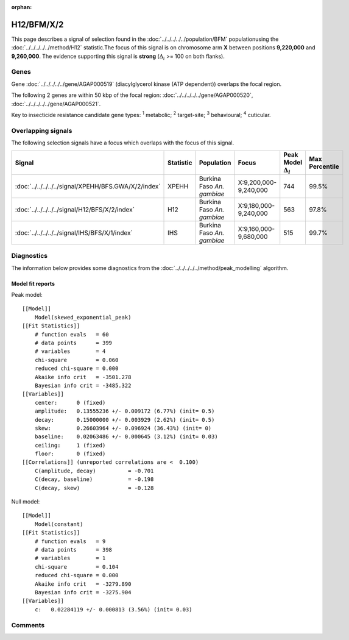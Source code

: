 :orphan:




H12/BFM/X/2
===========

This page describes a signal of selection found in the
:doc:`../../../../../population/BFM` populationusing the :doc:`../../../../../method/H12` statistic.The focus of this signal is on chromosome arm
**X** between positions **9,220,000** and
**9,260,000**.
The evidence supporting this signal is
**strong** (:math:`\Delta_{i}` >= 100 on both flanks).

.. raw:: html
    :file: peak_location.html

.. raw:: html

    <div class='bokeh-figure figure'><p class='caption'>
    <strong>Signal location</strong>. Blue markers show the values of the selection statistic.
    The dashed black line shows the fitted peak model. The shaded red area shows the focus of the
    selection signal. The shaded blue area shows the genomic region in linkage with the
    selection event. Use the mouse wheel or the controls at the top right of the plot to zoom
    in, and hover over genes to see gene names and descriptions.
    </p></div>

Genes
-----



Gene :doc:`../../../../../gene/AGAP000519` (diacylglycerol kinase (ATP dependent)) overlaps the focal region.





The following 2 genes are within 50 kbp of the focal
region: :doc:`../../../../../gene/AGAP000520`,  :doc:`../../../../../gene/AGAP000521`.


Key to insecticide resistance candidate gene types: :sup:`1` metabolic;
:sup:`2` target-site; :sup:`3` behavioural; :sup:`4` cuticular.

Overlapping signals
-------------------

The following selection signals have a focus which overlaps with the
focus of this signal.

.. cssclass:: table-hover
.. list-table::
    :widths: auto
    :header-rows: 1

    * - Signal
      - Statistic
      - Population
      - Focus
      - Peak Model :math:`\Delta_{i}`
      - Max Percentile
    * - :doc:`../../../../../signal/XPEHH/BFS.GWA/X/2/index`
      - XPEHH
      - Burkina Faso *An. gambiae*
      - X:9,200,000-9,240,000
      - 744
      - 99.5%
    * - :doc:`../../../../../signal/H12/BFS/X/2/index`
      - H12
      - Burkina Faso *An. gambiae*
      - X:9,180,000-9,240,000
      - 563
      - 97.8%
    * - :doc:`../../../../../signal/IHS/BFS/X/1/index`
      - IHS
      - Burkina Faso *An. gambiae*
      - X:9,160,000-9,680,000
      - 515
      - 99.7%
    




Diagnostics
-----------

The information below provides some diagnostics from the
:doc:`../../../../../method/peak_modelling` algorithm.

.. raw:: html

    <div class="figure">
    <img src="../../../../../_static/data/signal/H12/BFM/X/2/peak_finding.png"/>
    <p class="caption"><strong>Selection signal in context</strong>. @@TODO</p>
    </div>

.. raw:: html

    <div class="figure">
    <img src="../../../../../_static/data/signal/H12/BFM/X/2/peak_targetting.png"/>
    <p class="caption"><strong>Peak targetting</strong>. @@TODO</p>
    </div>

.. raw:: html

    <div class="figure">
    <img src="../../../../../_static/data/signal/H12/BFM/X/2/peak_fit.png"/>
    <p class="caption"><strong>Peak fitting diagnostics</strong>. @@TODO</p>
    </div>

Model fit reports
~~~~~~~~~~~~~~~~~

Peak model::

    [[Model]]
        Model(skewed_exponential_peak)
    [[Fit Statistics]]
        # function evals   = 60
        # data points      = 399
        # variables        = 4
        chi-square         = 0.060
        reduced chi-square = 0.000
        Akaike info crit   = -3501.278
        Bayesian info crit = -3485.322
    [[Variables]]
        center:      0 (fixed)
        amplitude:   0.13555236 +/- 0.009172 (6.77%) (init= 0.5)
        decay:       0.15000000 +/- 0.003929 (2.62%) (init= 0.5)
        skew:        0.26603964 +/- 0.096924 (36.43%) (init= 0)
        baseline:    0.02063486 +/- 0.000645 (3.12%) (init= 0.03)
        ceiling:     1 (fixed)
        floor:       0 (fixed)
    [[Correlations]] (unreported correlations are <  0.100)
        C(amplitude, decay)          = -0.701 
        C(decay, baseline)           = -0.198 
        C(decay, skew)               = -0.128 


Null model::

    [[Model]]
        Model(constant)
    [[Fit Statistics]]
        # function evals   = 9
        # data points      = 398
        # variables        = 1
        chi-square         = 0.104
        reduced chi-square = 0.000
        Akaike info crit   = -3279.890
        Bayesian info crit = -3275.904
    [[Variables]]
        c:   0.02284119 +/- 0.000813 (3.56%) (init= 0.03)



Comments
--------


.. raw:: html

    <div id="disqus_thread"></div>
    <script>
    
    (function() { // DON'T EDIT BELOW THIS LINE
    var d = document, s = d.createElement('script');
    s.src = 'https://agam-selection-atlas.disqus.com/embed.js';
    s.setAttribute('data-timestamp', +new Date());
    (d.head || d.body).appendChild(s);
    })();
    </script>
    <noscript>Please enable JavaScript to view the <a href="https://disqus.com/?ref_noscript">comments.</a></noscript>


